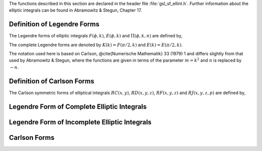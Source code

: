 .. index:: elliptic integrals

The functions described in this section are declared in the header
file :file:`gsl_sf_ellint.h`.  Further information about the elliptic
integrals can be found in Abramowitz & Stegun, Chapter 17.

Definition of Legendre Forms
----------------------------
.. index:: Legendre forms of elliptic integrals

The Legendre forms of elliptic integrals :math:`F(\phi,k)`,
:math:`E(\phi,k)` and :math:`\Pi(\phi,k,n)` are defined by,

.. only:: not texinfo

   .. math::

      F(\phi,k)   &= \int_0^\phi dt {1 \over \sqrt{(1 - k^2 \sin^2(t))}} \\
      E(\phi,k)   &= \int_0^\phi dt   \sqrt{(1 - k^2 \sin^2(t))} \\
      \Pi(\phi,k,n) &= \int_0^\phi dt {1 \over (1 + n \sin^2(t)) \sqrt{1 - k^2 \sin^2(t)}}

.. only:: texinfo

   ::

      F(\phi,k) = \int_0^\phi dt 1/\sqrt((1 - k^2 \sin^2(t)))
      E(\phi,k) = \int_0^\phi dt   \sqrt((1 - k^2 \sin^2(t)))
      Pi(\phi,k,n) = \int_0^\phi dt 1/((1 + n \sin^2(t))\sqrt(1 - k^2 \sin^2(t)))

The complete Legendre forms are denoted by :math:`K(k) = F(\pi/2, k)` and
:math:`E(k) = E(\pi/2, k)`.  

The notation used here is based on Carlson, @cite{Numerische
Mathematik} 33 (1979) 1 and differs slightly from that used by
Abramowitz & Stegun, where the functions are given in terms of the
parameter :math:`m = k^2` and :math:`n` is replaced by :math:`-n`.

Definition of Carlson Forms
---------------------------
.. index:: Carlson forms of Elliptic integrals

The Carlson symmetric forms of elliptical integrals :math:`RC(x,y)`,
:math:`RD(x,y,z)`, :math:`RF(x,y,z)` and :math:`RJ(x,y,z,p)` are defined
by,

.. only:: not texinfo

   .. math::

      RC(x,y)   &= 1/2 \int_0^\infty dt (t+x)^{-1/2} (t+y)^{-1} \\
      RD(x,y,z) &= 3/2 \int_0^\infty dt (t+x)^{-1/2} (t+y)^{-1/2} (t+z)^{-3/2} \\
      RF(x,y,z) &= 1/2 \int_0^\infty dt (t+x)^{-1/2} (t+y)^{-1/2} (t+z)^{-1/2} \\
      RJ(x,y,z,p) &= 3/2 \int_0^\infty dt (t+x)^{-1/2} (t+y)^{-1/2} (t+z)^{-1/2} (t+p)^{-1}

.. only:: texinfo

   ::

     RC(x,y) = 1/2 \int_0^\infty dt (t+x)^(-1/2) (t+y)^(-1)
     RD(x,y,z) = 3/2 \int_0^\infty dt (t+x)^(-1/2) (t+y)^(-1/2) (t+z)^(-3/2)
     RF(x,y,z) = 1/2 \int_0^\infty dt (t+x)^(-1/2) (t+y)^(-1/2) (t+z)^(-1/2)
     RJ(x,y,z,p) = 3/2 \int_0^\infty dt 
                      (t+x)^(-1/2) (t+y)^(-1/2) (t+z)^(-1/2) (t+p)^(-1)

Legendre Form of Complete Elliptic Integrals
--------------------------------------------

.. function:: double gsl_sf_ellint_Kcomp (double k, gsl_mode_t mode)
              int gsl_sf_ellint_Kcomp_e (double k, gsl_mode_t mode, gsl_sf_result * result)

   These routines compute the complete elliptic integral :math:`K(k)` to
   the accuracy specified by the mode variable :data:`mode`.  
   Note that Abramowitz & Stegun define this function in terms of the
   parameter :math:`m = k^2`.
.. Exceptional Return Values:  GSL_EDOM

.. function:: double gsl_sf_ellint_Ecomp (double k, gsl_mode_t mode)
              int gsl_sf_ellint_Ecomp_e (double k, gsl_mode_t mode, gsl_sf_result * result)

   These routines compute the complete elliptic integral :math:`E(k)` to the
   accuracy specified by the mode variable :data:`mode`.
   Note that Abramowitz & Stegun define this function in terms of the
   parameter :math:`m = k^2`.
.. Exceptional Return Values:  GSL_EDOM

.. function:: double gsl_sf_ellint_Pcomp (double k, double n, gsl_mode_t mode)
              int gsl_sf_ellint_Pcomp_e (double k, double n,  gsl_mode_t mode, gsl_sf_result * result)

   These routines compute the complete elliptic integral :math:`\Pi(k,n)` to the
   accuracy specified by the mode variable :data:`mode`.
   Note that Abramowitz & Stegun define this function in terms of the
   parameters :math:`m = k^2` and :math:`\sin^2(\alpha) = k^2`, with the
   change of sign :math:`n \to -n`.
.. Exceptional Return Values:  GSL_EDOM

Legendre Form of Incomplete Elliptic Integrals
----------------------------------------------

.. function:: double gsl_sf_ellint_F (double phi, double k, gsl_mode_t mode)
              int gsl_sf_ellint_F_e (double phi, double k, gsl_mode_t mode, gsl_sf_result * result)

   These routines compute the incomplete elliptic integral :math:`F(\phi,k)`
   to the accuracy specified by the mode variable :data:`mode`.
   Note that Abramowitz & Stegun define this function in terms of the
   parameter :math:`m = k^2`.
.. Exceptional Return Values: GSL_EDOM

.. function:: double gsl_sf_ellint_E (double phi, double k, gsl_mode_t mode)
              int gsl_sf_ellint_E_e (double phi, double k, gsl_mode_t mode, gsl_sf_result * result)

   These routines compute the incomplete elliptic integral :math:`E(\phi,k)`
   to the accuracy specified by the mode variable :data:`mode`.
   Note that Abramowitz & Stegun define this function in terms of the
   parameter :math:`m = k^2`.
.. Exceptional Return Values: GSL_EDOM

.. function:: double gsl_sf_ellint_P (double phi, double k, double n, gsl_mode_t mode)
              int gsl_sf_ellint_P_e (double phi, double k, double n, gsl_mode_t mode, gsl_sf_result * result)

   These routines compute the incomplete elliptic integral :math:`\Pi(\phi,k,n)`
   to the accuracy specified by the mode variable :data:`mode`.
   Note that Abramowitz & Stegun define this function in terms of the
   parameters :math:`m = k^2` and :math:`\sin^2(\alpha) = k^2`, with the
   change of sign :math:`n \to -n`.
.. Exceptional Return Values: GSL_EDOM

.. function:: double gsl_sf_ellint_D (double phi, double k, gsl_mode_t mode)
              int gsl_sf_ellint_D_e (double phi, double k, gsl_mode_t mode, gsl_sf_result * result)

   These functions compute the incomplete elliptic integral
   :math:`D(\phi,k)` which is defined through the Carlson form :math:`RD(x,y,z)`
   by the following relation, 

   .. only:: not texinfo

      .. math:: D(\phi,k) = {1 \over 3} (\sin \phi)^3 RD (1-\sin^2(\phi), 1-k^2 \sin^2(\phi), 1)


   .. only:: texinfo

      ::

        D(\phi,k) = (1/3)(\sin(\phi))^3 RD (1-\sin^2(\phi), 1-k^2 \sin^2(\phi), 1).

.. Exceptional Return Values: GSL_EDOM

Carlson Forms
-------------

.. function:: double gsl_sf_ellint_RC (double x, double y, gsl_mode_t mode)
              int gsl_sf_ellint_RC_e (double x, double y, gsl_mode_t mode, gsl_sf_result * result)

   These routines compute the incomplete elliptic integral :math:`RC(x,y)`
   to the accuracy specified by the mode variable :data:`mode`.
.. Exceptional Return Values: GSL_EDOM

.. function:: double gsl_sf_ellint_RD (double x, double y, double z, gsl_mode_t mode)
              int gsl_sf_ellint_RD_e (double x, double y, double z, gsl_mode_t mode, gsl_sf_result * result)

   These routines compute the incomplete elliptic integral :math:`RD(x,y,z)`
   to the accuracy specified by the mode variable :data:`mode`.
.. Exceptional Return Values: GSL_EDOM

.. function:: double gsl_sf_ellint_RF (double x, double y, double z, gsl_mode_t mode)
              int gsl_sf_ellint_RF_e (double x, double y, double z, gsl_mode_t mode, gsl_sf_result * result)

   These routines compute the incomplete elliptic integral :math:`RF(x,y,z)`
   to the accuracy specified by the mode variable :data:`mode`.
.. Exceptional Return Values: GSL_EDOM

.. function:: double gsl_sf_ellint_RJ (double x, double y, double z, double p, gsl_mode_t mode)
              int gsl_sf_ellint_RJ_e (double x, double y, double z, double p, gsl_mode_t mode, gsl_sf_result * result)

   These routines compute the incomplete elliptic integral :math:`RJ(x,y,z,p)`
   to the accuracy specified by the mode variable :data:`mode`.
.. Exceptional Return Values: GSL_EDOM
